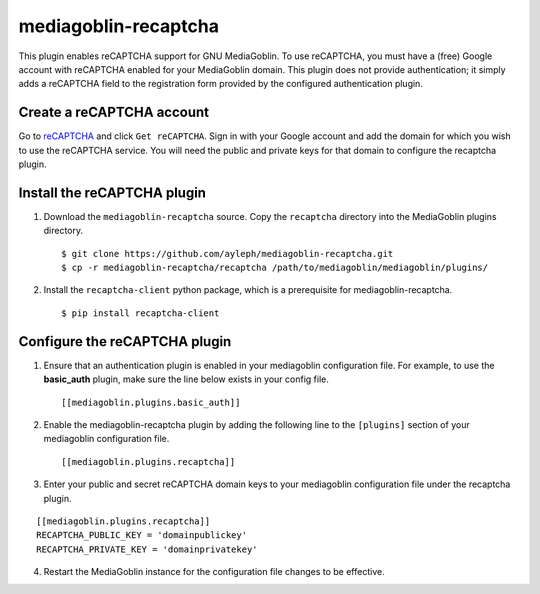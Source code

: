 =====================
mediagoblin-recaptcha
=====================

This plugin enables reCAPTCHA support for GNU MediaGoblin. To use 
reCAPTCHA, you must have a (free) Google account with reCAPTCHA enabled 
for your MediaGoblin domain. This plugin does not provide 
authentication; it simply adds a reCAPTCHA field to the registration 
form provided by the configured authentication plugin.

Create a reCAPTCHA account
==========================

Go to reCAPTCHA_ and click ``Get reCAPTCHA``. Sign in with your Google 
account and add the domain for which you wish to use the reCAPTCHA 
service. You will need the public and private keys for that domain to 
configure the recaptcha plugin.

Install the reCAPTCHA plugin
============================

1. Download the ``mediagoblin-recaptcha`` source. Copy the 
   ``recaptcha`` directory into the MediaGoblin plugins directory.

   ::

     $ git clone https://github.com/ayleph/mediagoblin-recaptcha.git
     $ cp -r mediagoblin-recaptcha/recaptcha /path/to/mediagoblin/mediagoblin/plugins/
    
2. Install the ``recaptcha-client`` python package, which is a 
   prerequisite for mediagoblin-recaptcha.

   ::

     $ pip install recaptcha-client

Configure the reCAPTCHA plugin
==============================

1. Ensure that an authentication plugin is enabled in your mediagoblin 
   configuration file. For example, to use the **basic_auth** plugin, 
   make sure the line below exists in your config file.

   ::

     [[mediagoblin.plugins.basic_auth]]

2. Enable the mediagoblin-recaptcha plugin by adding the following line 
   to the ``[plugins]`` section of your mediagoblin configuration file.

   ::

     [[mediagoblin.plugins.recaptcha]]

3. Enter your public and secret reCAPTCHA domain keys to your 
   mediagoblin configuration file under the recaptcha plugin.

::

    [[mediagoblin.plugins.recaptcha]]
    RECAPTCHA_PUBLIC_KEY = 'domainpublickey'
    RECAPTCHA_PRIVATE_KEY = 'domainprivatekey'

4. Restart the MediaGoblin instance for the configuration file changes 
   to be effective.

.. external links

.. _reCAPTCHA: https://www.google.com/recaptcha/intro/index.html

